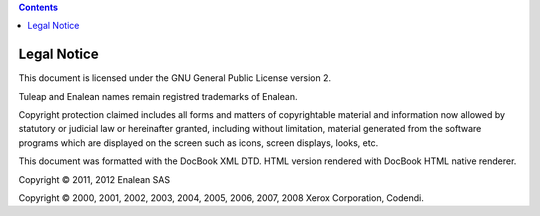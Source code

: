 .. contents::
   :depth: 3
..

Legal Notice
============

This document is licensed under the GNU General Public License version
2.

Tuleap and Enalean names remain registred trademarks of Enalean.

Copyright protection claimed includes all forms and matters of
copyrightable material and information now allowed by statutory or
judicial law or hereinafter granted, including without limitation,
material generated from the software programs which are displayed on the
screen such as icons, screen displays, looks, etc.

This document was formatted with the DocBook XML DTD. HTML version
rendered with DocBook HTML native renderer.

Copyright © 2011, 2012 Enalean SAS

Copyright © 2000, 2001, 2002, 2003, 2004, 2005, 2006, 2007, 2008 Xerox
Corporation, Codendi.
